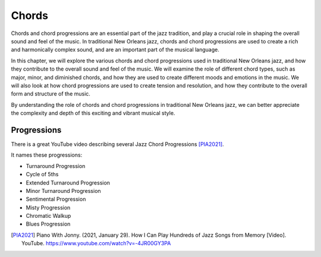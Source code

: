 Chords
======

Chords and chord progressions are an essential part of the jazz tradition, and play a crucial role in shaping the overall
sound and feel of the music. In traditional New Orleans jazz, chords and chord progressions are used to create a rich and
harmonically complex sound, and are an important part of the musical language.

In this chapter, we will explore the various chords and chord progressions used in traditional New Orleans jazz, and how
they contribute to the overall sound and feel of the music. We will examine the role of different chord types, such as major,
minor, and diminished chords, and how they are used to create different moods and emotions in the music. We will also look at
how chord progressions are used to create tension and resolution, and how they contribute to the overall form and structure
of the music.

By understanding the role of chords and chord progressions in traditional New Orleans jazz, we can better appreciate the complexity
and depth of this exciting and vibrant musical style.

Progressions
------------

There is a great YouTube video describing several Jazz Chord Progressions [PIA2021]_.

.. youtube:: -4JR00GY3PA

It names these progressions:

* Turnaround Progression
* Cycle of 5ths
* Extended Turnaround Progression
* Minor Turnaround Progression
* Sentimental Progression
* Misty Progression
* Chromatic Walkup
* Blues Progression

.. [PIA2021] Piano With Jonny. (2021, January 29). How I Can Play Hundreds of Jazz Songs from Memory [Video]. YouTube. https://www.youtube.com/watch?v=-4JR00GY3PA